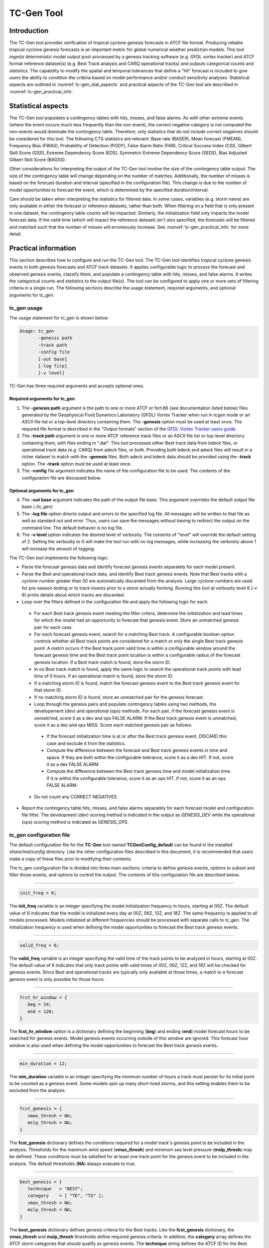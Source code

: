 .. _tc-gen:

TC-Gen Tool
===========

Introduction
____________

The TC-Gen tool provides verification of tropical cyclone genesis forecasts in ATCF file format. Producing reliable tropical cyclone genesis forecasts is an important metric for global numerical weather prediction models. This tool ingests deterministic model output post-processed by a genesis tracking software (e.g. GFDL vortex tracker) and ATCF format reference dataset(s) (e.g. Best Track analysis and CARQ operational tracks) and outputs categorical counts and statistics. The capability to modify the spatial and temporal tolerances that define a "hit" forecast is included to give users the ability to condition the criteria based on model performance and/or conduct sensitivity analyses. Statistical aspects are outlined in :numref:`tc-gen_stat_aspects` and practical aspects of the TC-Gen tool are described in :numref:`tc-gen_practical_info`.

.. _tc-gen_stat_aspects:

Statistical aspects
___________________

The TC-Gen tool populates a contingency tables with hits, misses, and false alarms. As with other extreme events (where the event occurs much less frequently than the non-event), the correct negative category is not computed the non-events would dominate the contingency table. Therefore, only statistics that do not include correct negatives should be considered for this tool. The following CTS statistics are relevant: Base rate (BASER), Mean forecast (FMEAN), Frequency Bias (FBIAS), Probability of Detection (PODY), False Alarm Ratio (FAR), Critical Success Index (CSI), Gilbert Skill Score (GSS), Extreme Dependency Score (EDS), Symmetric Extreme Dependency Score (SEDS), Bias Adjusted Gilbert Skill Score (BAGSS).

Other considerations for interpreting the output of the TC-Gen tool involve the size of the contingency table output. The size of the contingency table will change depending on the number of matches. Additionally, the number of misses is based on the forecast duration and interval (specified in the configuration file). This change is due to the number of model opportunities to forecast the event, which is determined by the specified duration/interval.

Care should be taken when interpreting the statistics for filtered data. In some cases, variables (e.g. storm name) are only available in either the forecast or reference datasets, rather than both. When filtering on a field that is only present in one dataset, the contingency table counts will be impacted. Similarly, the initialization field only impacts the model forecast data. If the valid time (which will impact the reference dataset) isn't also specified, the forecasts will be filtered and matched such that the number of misses will erroneously increase. See :numref:`tc-gen_practical_info` for more detail.

.. _tc-gen_practical_info:

Practical information
_____________________

This section describes how to configure and run the TC-Gen tool. The TC-Gen tool identifies tropical cyclone genesis events in both genesis forecasts and ATCF track datasets. It applies configurable logic to process the forecast and observed genesis events, classify them, and populate a contingency table with hits, misses, and false alarms. It writes the categorical counts and statistics to the output file(s). The tool can be configured to apply one or more sets of filtering criteria in a single run. The following sections describe the usage statement, required arguments, and optional arguments for tc_gen.

tc_gen usage
~~~~~~~~~~~~

The usage statement for tc_gen is shown below:

.. code-block:: none

  Usage: tc_gen
         -genesis path
         -track path
         -config file
         [-out base]
         [-log file]
         [-v level]

TC-Gen has three required arguments and accepts optional ones.

Required arguments for tc_gen
^^^^^^^^^^^^^^^^^^^^^^^^^^^^^

1. The **-genesis path** argument is the path to one or more ATCF or fort.66 (see documentation listed below) files generated by the Geophysical Fluid Dynamics Laboratory (GFDL) Vortex Tracker when run in tcgen mode or an ASCII file list or a top-level directory containing them. The **-genesis** option must be used at least once. The required file format is described in the "Output formats" section of the `GFDL Vortex Tracker users guide. <https://dtcenter.org/sites/default/files/community-code/gfdl/standalone_tracker_UG_v3.9a.pdf>`_

2. The **-track path** argument is one or more ATCF reference track files or an ASCII file list or top-level directory containing them, with files ending in ".dat". This tool processes either Best track data from bdeck files, or operational track data (e.g. CARQ) from adeck files, or both. Providing both bdeck and adeck files will result in a richer dataset to match with the **-genesis** files.  Both adeck and bdeck data should be provided using the **-track** option. The **-track** option must be used at least once.

3. The **-config** file argument indicates the name of the configuration file to be used. The contents of the configuration file are discussed below.

Optional arguments for tc_gen
^^^^^^^^^^^^^^^^^^^^^^^^^^^^^

4. The **-out base** argument indicates the path of the output file base. This argument overrides the default output file base (./tc_gen)

5. The **-log file** option directs output and errors to the specified log file. All messages will be written to that file as well as standard out and error. Thus, users can save the messages without having to redirect the output on the command line. The default behavior is no log file.

6. The **-v level** option indicates the desired level of verbosity. The contents of "level" will override the default setting of 2. Setting the verbosity to 0 will make the tool run with no log messages, while increasing the verbosity above 1 will increase the amount of logging.

The TC-Gen tool implements the following logic:

* Parse the forecast genesis data and identify forecast genesis events separately for each model present.

* Parse the Best and operational track data, and identify Best track genesis events. Note that Best tracks with a cyclone number greater than 50 are automatically discarded from the analysis. Large cyclone numbers are used for pre-season testing or to track invests prior to a storm actually forming. Running this tool at verbosity level 6 (-v 6) prints details about which tracks are discarded.

* Loop over the filters defined in the configuration file and apply the following logic for each.

 * For each Best track genesis event meeting the filter critera, determine the initialization and lead times for which the model had an opportunity to forecast that genesis event. Store an unmatched genesis pair for each case.
 
 * For each forecast genesis event, search for a matching Best track. A configurable boolean option controls whether all Best track points are considered for a match or only the single Best track genesis point. A match occurs if the Best track point valid time is within a configurable window around the forecast genesis time and the Best track point location is within a configurable radius of the forecast genesis location. If a Best track match is found, store the storm ID.
 
 * In no Best track match is found, apply the same logic to search the operational track points with lead time of 0 hours. If an operational match is found, store the storm ID.
 
 * If a matching storm ID is found, match the forecast genesis event to the Best track genesis event for that storm ID.
 
 * If no matching storm ID is found, store an unmatched pair for the genesis forecast.

 * Loop through the genesis pairs and populate contingency tables using two methods, the developement (dev) and operational (ops) methods. For each pair, if the forecast genesis event is unmatched, score it as a dev and ops FALSE ALARM. If the Best track genesis event is unmatched, score it as a dev and ops MISS. Score each matched genesis pair as follows:

  * If the forecast initialization time is at or after the Best track genesis event, DISCARD this case and exclude it from the statistics.
  
  * Compute the difference between the forecast and Best track genesis events in time and space. If they are both within the configurable tolerance, score it as a dev HIT. If not, score it as a dev FALSE ALARM.
  
  * Compute the difference between the Best track genesis time and model initialization time. If it is within the configurable tolerance, score it as an ops HIT. If not, score it as an ops FALSE ALARM.

 * Do not count any CORRECT NEGATIVES.

* Report the contingency table hits, misses, and false alarms separately for each forecast model and configuration file filter. The development (dev) scoring method is indicated in the output as *GENESIS_DEV* while the operational (ops) scoring method is indicated as *GENESIS_OPS*.

tc_gen configuration file
~~~~~~~~~~~~~~~~~~~~~~~~~

The default configuration file for the **TC-Gen** tool named **TCGenConfig_default** can be found in the installed *share/met/config* directory. Like the other configuration files described in this document, it is recommended that users make a copy of these files prior to modifying their contents.

The tc_gen configuration file is divided into three main sections: criteria to define genesis events, options to subset and filter those events, and options to control the output. The contents of this configuration file are described below.

______________________

.. code-block:: none

  init_freq = 6;

The **init_freq** variable is an integer specifying the model initialization frequency in hours, starting at 00Z. The default value of 6 indicates that the model is initialized every day at 00Z, 06Z, 12Z, and 18Z. The same frequency is applied to all models processed. Models initialized at different frequencies should be processed with separate calls to tc_gen. The initialization frequency is used when defining the model opportunities to forecast the Best track genesis events.

______________________

.. code-block:: none

  valid_freq = 6;

The **valid_freq** variable is an integer specifying the valid time of the track points to be analyzed in hours, starting at 00Z. The default value of 6 indicates that only track points with valid times of 00Z, 06Z, 12Z, and 18Z will be checked for genesis events. Since Best and operational tracks are typically only available at those times, a match to a forecast genesis event is only possible for those hours.

______________________

.. code-block:: none

  fcst_hr_window = {
     beg = 24;
     end = 120;
  }

The **fcst_hr_window** option is a dictionary defining the beginning (**beg**) and ending (**end**) model forecast hours to be searched for genesis events. Model genesis events occurring outside of this window are ignored. This forecast hour window is also used when defining the model opportunities to forecast the Best track genesis events.

______________________

.. code-block:: none

  min_duration = 12;

The **min_duration** variable is an integer specifying the minimum number of hours a track must persist for its initial point to be counted as a genesis event. Some models spin up many short-lived storms, and this setting enables them to be excluded from the analysis.

______________________

.. code-block:: none

  fcst_genesis = {
     vmax_thresh = NA;
     mslp_thresh = NA;
  }

The **fcst_genesis** dictionary defines the conditions required for a model track's genesis point to be included in the analysis. Thresholds for the maximum wind speed (**vmax_thresh**) and minimum sea level pressure (**mslp_thresh**) may be defined. These conditions must be satisfied for at least one track point for the genesis event to be included in the analysis. The default thresholds (**NA**) always evaluate to true.

______________________

.. code-block:: none

  best_genesis = {
     technique   = "BEST";
     category    = [ "TD", "TS" ];
     vmax_thresh = NA;
     mslp_thresh = NA;
  }

The **best_genesis** dictionary defines genesis criteria for the Best tracks. Like the **fcst_genesis** dictionary, the **vmax_thresh** and **mslp_thresh** thresholds define required genesis criteria. In addition, the **category** array defines the ATCF storm categories that should qualify as genesis events. The **technique** string defines the ATCF ID for the Best track.

______________________

.. code-block:: none

  oper_technique = "CARQ";

The **oper_technique** entry is a string which defines the ATCF ID for the operational track data that should be used. For each forecast genesis event, the Best tracks are searched for a track point valid at the time of forecast genesis and within the search radius. If no match is found, the 0-hour operational track points are searched for a match.

______________________

.. code-block:: none

  filter = [];

The **filter** entry is an array of dictionaries defining genesis filtering criteria to be applied. Each of the entries listed below (from **desc** to **best_unique_flag**) may be specified separately within each filter dictionary. If left empty, the default setting, a single filter is applied using the top-level filtering criteria. If multiple filtering dictionaries are defined, the **desc** entry must be specified for each to differentiate the output data. Output is written for each combination of filter dictionary and model ATCF ID encountered in the data.

______________________

.. code-block:: none

  desc = "ALL";

The **desc** configuration option is common to many MET tools and is described in :numref:`config_options`.

______________________

.. code-block:: none

  model = [];

The **model** entry is an array defining the model ATCF ID's for which output should be computed. If left empty, the default setting, output will be computed for each model encountered in the data. Otherwise, output will be computed only for the ATCF ID's listed. Note that when reading ATCF track data, all instances of the string AVN are automatically replaced with GFS.

______________________

.. code-block:: none

  storm_id   = [];
  storm_name = [];

The **storm_id** and **storm_name** entries are arrays indicating the ATCF storm ID's and storm names to be processed. If left empty, all tracks will be processed. Otherwise, only those tracks which meet these criteria will be included. Note that these strings only appear in the Best and operational tracks, not the forecast genesis data. Therefore, these filters only apply to the Best and operational tracks. Care should be given when interpreting the contingency table results for filtered data.

______________________

.. code-block:: none

  init_beg = "";
  init_end = "";
  init_inc = [];
  init_exc = [];

The **init_beg**, **init_end**, **init_inc**, and **init_exc** entries define strings in YYYYMMDD[_HH[MMSS]] format which defines which forecast and operational tracks initializations to be processed. If left empty, all tracks will be used. Otherwise, only those tracks whose initialization time meets all the criteria will be processed. The initialization time must fall between **init_beg**, and **init_end**, must appear in **init_inc** inclusion list, and must not appear in the **init_exc** exclusion list. Note that these settings only apply to the forecast and operational tracks, not the Best tracks, for which the initialization time is undefined. Care should be given when interpreting the contingency table results for filtered data.

______________________

.. code-block:: none

  valid_beg = "";
  valid_end = "";

The **valid_beg** and **valid_end** entries are similar to **init_beg** and **init_end**, described above. However, they are applied to all genesis data sources. Only those tracks falling completely inside this window are included in the analysis.

______________________

.. code-block:: none

  init_hour = [];
  lead      = [];

The **init_hour** and **lead** entries are arrays of strings in HH[MMSS] format defining which forecast tracks should be included. If left empty, all tracks will be used. Otherwise, only those forecast tracks whose initialization hour and lead times appear in the list will be used. Note that these settings only apply to the forecast tracks, not the Best tracks, for which the initialization time is undefined. Care should be given when interpreting the contingency table results for filtered data.

______________________

.. code-block:: none

  vx_mask = "";

The **vx_mask** entry is a string defining the path to a Lat/Lon polyline file or a gridded data file that MET can read to subset the results spatially. If specified, only those genesis events whose Lat/Lon location falls within the specified area will be included.

______________________

.. code-block:: none

  basin_mask = [];

The **basin_mask** entry is an array of strings listing tropical cycline basin abbreviations (e.g. AL, EP, CP, WP, NI, SI, AU, and SP). The configuration entry **basin_file** defines the path to a NetCDF file which defines these regions. The default file (**basin_global_tenth_degree.nc**) is bundled with MET. If **basin_mask** is left empty, genesis events for all basins will be included. If non-empty, the union of specified basins will be used. If **vx_mask** is also specified, the analysis is done on the intersection of those masking areas.

The **vx_mask** and **basin_mask** names are concatenated and written to the **VX_MASK** output column.

______________________

.. code-block:: none

  dland_thresh = NA;

The **dland_thresh** entry is a threshold defining whether the genesis event should be included based on its distance to land. The default threshold (**NA**) always evaluates to true.

______________________

.. code-block:: none

  genesis_match_point_to_track = TRUE;

The **genesis_match_point_to_track** entry is a boolean which controls the matching logic. When set to its default value of TRUE, for each forecast genesis event, all Best track points are searched for a match. This logic implements the method used by the NOAA National Hurricane Center. When set to FALSE, only the single Best track genesis point is considered for a match. When selecting FALSE, users are encouraged to adjust the **genesis_match_radius** and/or **gensesis_match_window** options, described below, to enable matches to be found.

______________________

.. code-block:: none

  genesis_match_radius = 500;

The **genesis_match_radius** entry defines a search radius, in km, relative to the forecast genesis location. When searching for a match, only Best or operational tracks with a track point within this radius will be considered. Increasing this search radius should lead to an increase in the number of matched genesis pairs.

______________________

.. code-block:: none

  genesis_match_window = {
     beg = 0;
     end = 0;
  }

The **genesis_match_window** entry defines a time window, in hours, relative to the forecast genesis time. When searching for a match, only Best or operational tracks with a track point falling within this time window will be considered. The default time window of 0 requires a Best or operational track to exist at the forecast genesis time for a match to be found. Increasing this time window should lead to an increase in the number matched genesis pairs. For example, setting *end = 12;* would allow forecast genesis events to match Best tracks up to 12 hours prior to their existence.

______________________

.. code-block:: none

  dev_hit_radius = 500;

The **dev_hit_radius** entry defines the maximum distance, in km, that the forecast and Best track genesis events may be separated in order for them to be counted as a contingency table HIT for the development scoring method. Users should set this hit radius less than or equal to the genesis match radius. Reducing this radius may cause development method HITS to become FALSE ALARMS.

______________________

.. code-block:: none

  dev_hit_window = {
     beg = -24;
     end =  24;
  }

The **dev_hit_window** entry defines a time window, in hours, relative to the forecast genesis time. The Best track genesis event must occur within this time window for the pair to be counted as a contingency table HIT for the development scoring method. Tightening this window may cause development method HITS to become FALSE ALARMS.

______________________

.. code-block:: none

  ops_hit_window = {
     beg =  0;
     end = 48;
  }

The **ops_hit_window** entry defines a time window, in hours, relative to the Best track genesis time. The model initialization time for the forecast genesis event must occur within this time window for the pairs to be counted as a contingency table HIT for the operationl scoring method. Otherwise, the pair is counted as a FALSE ALARM.

______________________

.. code-block:: none

  discard_init_post_genesis_flag = TRUE;

The **discard_init_post_genesis_flag** entry is a boolean which indicates whether or not forecast genesis events from model intializations occurring at or after the matching Best track genesis time should be discarded. If true, those cases are not scored in the contingency table. If false, they are included in the counts.

______________________

.. code-block:: none

  dev_method_flag = TRUE;
  ops_method_flag = TRUE;

The **dev_method_flag** and **ops_method_flag** entries are booleans which indicate whether the development and operational scoring methods should be applied and written to the output. At least one of these flags must be set to true.

______________________

.. code-block:: none

  nc_pairs_flag = {
     latlon       = TRUE;
     fcst_genesis = TRUE;
     fcst_tracks  = TRUE;
     fcst_fy_oy   = TRUE;
     fcst_fy_on   = TRUE;
     best_genesis = TRUE;
     best_tracks  = TRUE;
     best_fy_oy   = TRUE;
     best_fn_oy   = TRUE;
  }

The **nc_pairs_flag** entry is a dictionary of booleans indicating which fields should be written to the NetCDF genesis pairs output file. Each type of output is enabled by setting it to TRUE and disabled by setting it to FALSE. The **latlon** option writes the latitude and longitude values of the output grid. The remaining options write a count of the number of points occuring within each grid cell. The **fcst_genesis** and **best_genesis** options write counts of the forecast and Best track genesis locations. The **fcst_track** and **best_track** options write counts of the full set of track point locations, which can be refined by the **valid_minus_genesis_diff_thresh** option, described below. The **fcst_fy_oy** and **fcst_fy_on** options write counts for the locations of forecast genesis event HITS and FALSE ALARMS. The **best_fy_oy** and **best_fn_oy** options write counts for the locations of Best track genesis event HITS and MISSES. Note that since matching forecast and Best track genesis events may occur in different grid cells, their counts are reported separately.

______________________


.. code-block:: none

  valid_minus_genesis_diff_thresh = NA;

The **valid_minus_genesis_diff_thresh** is a threshold which affects the counts in the NetCDF pairs output file. The fcst_tracks and best_tracks options, described above, turn on counts for the forecast and Best track points. This option defines which of those track points should be counted by thresholding the track point valid time minus genesis time difference. If set to NA, the default threshold which always evaluates to true, all track points will be counted. Setting <=0 would count the genesis point and all track points prior. Setting >0 would count all points after genesis. And setting >=-12||<=12 would could all points within 12 hours of the genesis time.

______________________


.. code-block:: none

  best_unique_flag = TRUE;

The **best_unique_flag** entry is a boolean which affects the counts in the NetCDF pairs output file. If true, the Best track HIT and MISS locations are counted for each genesis pair. If false, each Best track genesis event is counted only once. If it is a HIT in at least one genesis pair, it is counted as a HIT in the output. Otherwise, it is counted as a MISS.

______________________

.. code-block:: none

  basin_file = "MET_BASE/tc_data/basin_global_tenth_degree.nc";

The **basin_file** entry defines the path to the NetCDF basin data file that is included with MET. When a Best track storm moves from one basin to another, the Best track dataset can include two tracks for the same storm, one for each basin. However, both tracks have the same genesis point. When this occurs, this basin data file is read and used to determine the basin in which genesis actually occurred. The corresponding Best track is retained and the other is discarded.

______________________

.. code-block:: none

  nc_pairs_grid = "G001";

The **nc_pairs_grid** entry is a string which defines the grid to be used for the NetCDF genesis pairs output file. It can be specified as a named grid, the path to a gridded data file, or a grid specification string.

______________________

.. code-block:: none

  ci_alpha = 0.05;
  output_flag = {
     fho = BOTH;
     ctc = BOTH;
     cts = BOTH;
  }
  dland_file = "MET_BASE/tc_data/dland_global_tenth_degree.nc";
  version    = "VN.N";

The configuration options listed above are common to many MET tools and are described in :numref:`config_options`. Note that TC-Gen writes output for 2x2 contingency tables to the **FHO, CTC**, and **CTS** line types.

tc_gen output
~~~~~~~~~~~~~

TC-Gen produces output in STAT and, optionally, ASCII and NetCDF formats. The ASCII output duplicates the STAT output but has the data organized by line type. The output files are created based on the **-out** command line argument. The default output base name, **./tc_gen** writes output files in the current working directory named **tc_gen.stat** and, optionally, **tc_gen_fho.txt, tc_gen_ctc.txt**, **tc_gen_cts.txt**, **tc_gen_genmpr.txt**, and **tc_gen_pairs.nc**. The format of the STAT and ASCII output of the TC-Gen tool matches the output of other MET tools with the exception of the genesis matched pair line type. Please refer to the tables in :numref:`point_stat-output` for a description of the common output line types. The genesis matched pair line type and NetCDF output file are described below.

.. _table_TG_header_info_tg_outputs:

.. list-table:: Header information for each file tc-gen outputs
  :widths: auto
  :header-rows: 2

  * - HEADER
    -
    -
  * - Column Number
    - Header Column Name
    - Description
  * - 1
    - VERSION
    - Version number
  * - 2
    - MODEL
    - Current ATCF Technique name
  * - 3
    - DESC
    - User provided text string describing the "filter" options
  * - 4
    - FCST_LEAD
    - Forecast lead time in HHMMSS format
  * - 5
    - FCST_VALID_BEG
    - Minimum forecast valid time in YYYYMMDD_HHMMSS format
  * - 6
    - FCST_VALID_END
    - Maximum forecast valid time in YYYYMMDD_HHMMSS format
  * - 7
    - OBS_LEAD
    - Does not apply and is set to NA
  * - 8
    - OBS_VALID_BEG
    - Minimum Best track valid time in YYYYMMDD_HHMMSS format
  * - 9
    - OBS_VALID_END
    - Maximum Best track valid time in YYYYMMDD_HHMMSS format
  * - 10
    - FCST_VAR
    - Genesis methodology
  * - 11
    - FCST_UNITS
    - Does not apply and is set to NA
  * - 12
    - FCST_LEV
    - Does not apply and is set to NA
  * - 13
    - OBS_VAR
    - Genesis methodology
  * - 14
    - OBS_UNITS
    - Does not apply and is set to NA
  * - 15
    - OBS_LEV
    - Does not apply and is set to NA
  * - 16
    - OBTYPE
    - Verifying Best track technique name
  * - 17
    - VX_MASK
    - Verifying masking region
  * - 18
    - INTERP_MTHD
    - Does not apply and is set to NA
  * - 19
    - INTERP_PNTS
    - Does not apply and is set to NA
  * - 20
    - FCST_THRESH
    - Does not apply and is set to NA
  * - 21
    - OBS_THRESH
    - Does not apply and is set to NA
  * - 22
    - COV_THRESH
    - Does not apply and is set to NA
  * - 23
    - ALPHA
    - Error percent value used in confidence intervals
  * - 24
    - LINE_TYPE
    - Various line type options, refer to :numref:`point_stat-output` and the tables below.

.. _table_TG_format_info_GENMPR:

.. list-table:: Format information for GENMPR (Genesis Matched Pairs) output line type
  :widths: auto
  :header-rows: 2

  * - GENMPR OUTPUT FORMAT
    -
    -
  * - Column Number
    - GENMPR Column Name
    - Description
  * - 5, 6
    - FCST_VALID_BEG, FCST_VALID_END
    - Forecast genesis time in YYYYMMDD_HHMMSS format
  * - 8, 9
    - OBS_VALID_BEG, OBS_VALID_END
    - Best track genesis time in YYYYMMDD_HHMMSS format
  * - 24
    - GENMPR
    - Genesis Matched Pairs line type
  * - 25
    - TOTAL
    - Total number of genesis pairs
  * - 26
    - INDEX
    - Index for the current matched pair
  * - 27
    - STORM_ID
    - BBCCYYYY designation of storm (basin, cyclone number, and year)
  * - 28
    - AGEN_INIT
    - Forecast initialization time
  * - 29
    - AGEN_FHR
    - Forecast hour of genesis event
  * - 30
    - AGEN_LAT
    - Latitude position of the forecast genesis event
  * - 31
    - AGEN_LON
    - Longitude position of the forecast genesis event
  * - 32
    - AGEN_DLAND
    - Forecast genesis event distance to land (nm)
  * - 33
    - BGEN_LAT
    - Latitude position of the verifying Best track genesis event
  * - 34
    - BGEN_LON
    - Longitude position of the verifying Best track genesis event
  * - 35
    - BGEN_DLAND
    - Best track genesis event distance to land (nm)
  * - 36
    - GEN_DIST
    - Distance between the forecast and Best track genesis events (km)
  * - 37
    - GEN_TDIFF
    - Forecast minus Best track genesis time in HHMMSS format
  * - 38
    - INIT_TDIFF
    - Best track genesis minus forecast initialization time in HHMMSS format
  * - 39
    - DEV_CAT
    - Development methodology category (FYOY, FYON, FNOY, or DISCARD)
  * - 40
    - OPS_CAT
    - Operational methodology category (FYOY, FYON, FNOY, or DISCARD)

.. _table_TG_var_NetCDF_matched_pair_out:

.. list-table:: A selection of variables that can appear in the NetCDF matched pair output which can be controlled by the nc_pairs_flag configuration option.
  :widths: auto
  :header-rows: 2

  * - tc_gen NETCDF VARIABLES
    -
    -
  * - NetCDF Variable
    - Dimension
    - Description
  * - DESC_MODEL_GENESIS
    - lat, lon
    - For each filter entry (DESC) and forecast ATCF ID (MODEL), count the number of forecast genesis events within each grid box.
  * - DESC_MODEL_TRACKS
    - lat, lon
    - For each filter entry (DESC) and forecast ATCF ID (MODEL), count the number of track points within each grid box.
  * - DESC_BEST_GENESIS
    - lat, lon
    - For each filter entry (DESC), count the number of Best track genesis events within each grid box.
  * - DESC_BEST_GENESIS
    - lat, lon
    - For each filter entry (DESC), count the number of Best track points within each grid box.
  * - DESC_MODEL_[DEV|OPS]_FY_OY
    - lat, lon
    - For each filter entry (DESC) and forecast ATCF ID (MODEL), count the number of forecast genesis events classified as hits by the development (DEV) or operational (OPS) methodology.
  * - DESC_MODEL_[DEV|OPS]_FY_ON
    - lat, lon
    - For each filter entry (DESC) and forecast ATCF ID (MODEL), count the number of forecast genesis events classified as false alarms by the development (DEV) or operational (OPS) methodology.
  * - DESC_MODEL_BEST_[DEV|OPS]_FY_OY
    - lat, lon
    - For each filter entry (DESC) and forecast ATCF ID (MODEL), count the number of Best track genesis events classified as hits by the development (DEV) or operational (OPS) methodology.
  * - DESC_MODEL_BEST_[DEV|OPS]_FN_OY
    - lat, lon
    - For each filter entry (DESC) and forecast ATCF ID (MODEL), count the number of Best track genesis events classified as misses by the development (DEV) or operational (OPS) methodology.

Like all STAT output, the output of TC-Gen may be further processed using the Stat-Analysis tool, described in :numref:`stat-analysis`.
